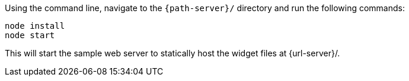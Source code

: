 Using the command line, navigate to the `{path-server}/` directory and run the following commands:

  node install
  node start

This will start the sample web server to statically host the widget files at {url-server}/.

